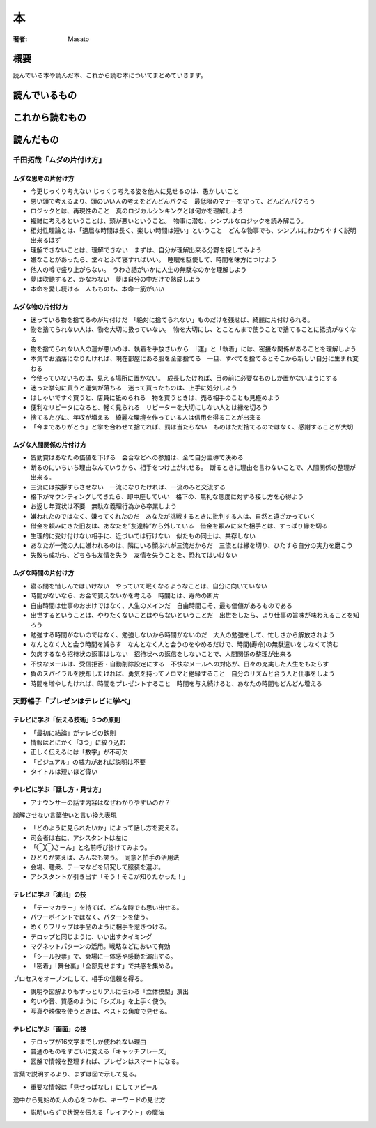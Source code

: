 ====================================
本
====================================

:著者: Masato

概要
====================================
読んでいる本や読んだ本、これから読む本についてまとめていきます。

読んでいるもの
====================================

これから読むもの
====================================

読んだもの
====================================

千田拓哉「ムダの片付け方」
------------------------------------
ムダな思考の片付け方
^^^^^^^^^^^^^^^^^^^^^^^^^^^^^^^^^^^^

* 今更じっくり考えない じっくり考える姿を他人に見せるのは、愚かしいこと
* 悪い頭で考えるより、頭のいい人の考えをどんどんパクる　最低限のマナーを守って、どんどんパクろう
* ロジックとは、再現性のこと　真のロジカルシンキングとは何かを理解しよう
* 複雑に考えるということは、頭が悪いということ。　物事に潜む、シンプルなロジックを読み解こう。
* 相対性理論とは、「退屈な時間は長く、楽しい時間は短い」ということ　どんな物事でも、シンプルにわかりやすく説明出来るはず
* 理解できないことは、理解できない　まずは、自分が理解出来る分野を探してみよう
* 嫌なことがあったら、堂々とふて寝すればいい。　睡眠を駆使して、時間を味方につけよう
* 他人の噂で盛り上がらない。　うわさ話がいかに人生の無駄なのかを理解しよう
* 夢は吹聴すると、かなわない　夢は自分の中だけで熟成しよう
* 本命を愛し続ける　人もものも、本命一筋がいい

ムダな物の片付け方
^^^^^^^^^^^^^^^^^^^^^^^^^^^^^^^^^^^^

* 迷っている物を捨てるのが片付けだ　「絶対に捨てられない」ものだけを残せば、綺麗に片付けられる。
* 物を捨てられない人は、物を大切に扱っていない。　物を大切にし、とことんまで使うことで捨てることに抵抗がなくなる
* 物を捨てられない人の運が悪いのは、執着を手放さいから　「運」と「執着」には、密接な関係があることを理解しよう
* 本気でお洒落になりたければ、現在部屋にある服を全部捨てる　一旦、すべてを捨てるとそこから新しい自分に生まれ変わる
* 今使っていないものは、見える場所に置かない。　成長したければ、目の前に必要なものしか置かないようにする
* 迷った挙句に買うと運気が落ちる　迷って買ったものは、上手に処分しよう
* はしゃいですぐ買うと、店員に舐められる　物を買うときは、売る相手のことも見極めよう
* 便利なリピータになると、軽く見られる　リピーターを大切にしない人とは縁を切ろう
* 捨てるたびに、年収が増える　綺麗な環境を作っている人は信用を得ることが出来る
* 「今までありがとう」と掌を合わせて捨てれば、罰は当たらない　ものはただ捨てるのではなく、感謝することが大切

ムダな人間関係の片付け方
^^^^^^^^^^^^^^^^^^^^^^^^^^^^^^^^^^^^
* 皆勤賞はあなたの価値を下げる　会合などへの参加は、全て自分主導で決める
* 断るのにいちいち理由なんていうから、相手をつけ上がれせる。　断るときに理由を言わないことで、人間関係の整理が出来る。
* 三流には挨拶すらさせない　一流になりたければ、一流のみと交流する
* 格下がマウンティングしてきたら、即中座していい　格下の、無礼な態度に対する接し方を心得よう
* お返し年賀状は不要　無駄な義理行為から卒業しよう
* 嫌われたのではなく、嫌ってくれたのだ　あなたが挑戦するときに批判する人は、自然と遠ざかっていく
* 借金を頼みにきた旧友は、あなたを”友達枠”から外している　借金を頼みに来た相手とは、すっぱり縁を切る
* 生理的に受け付けない相手に、近づいては行けない　似たもの同士は、共存しない
* あなたが一流の人に嫌われるのは、隣にいる顔ぶれが三流だからだ　三流とは縁を切り、ひたすら自分の実力を磨こう
* 失敗も成功も、どちらも友情を失う　友情を失うことを、恐れてはいけない

ムダな時間の片付け方
^^^^^^^^^^^^^^^^^^^^^^^^^^^^^^^^^^^^
* 寝る間を惜しんではいけない　やっていて眠くなるようなことは、自分に向いていない
* 時間がないなら、お金で買えないかを考える　時間とは、寿命の断片
* 自由時間は仕事のおまけではなく、人生のメインだ　自由時間こそ、最も価値があるものである
* 出世するということは、やりたくないことはやらないということだ　出世をしたら、より仕事の旨味が味わえることを知ろう
* 勉強する時間がないのではなく、勉強しないから時間がないのだ　大人の勉強をして、忙しさから解放されよう
* なんとなく人と会う時間を減らす　なんとなく人と会うのをやめるだけで、時間(寿命)の無駄遣いをしなくて済む
* 欠席するなら招待状の返事はしない　招待状への返信をしないことで、人間関係の整理が出来る
* 不快なメールは、受信拒否・自動削除設定にする　不快なメールへの対応が、日々の充実した人生をもたらす
* 負のスパイラルを脱却したければ、勇気を持ってノロマと絶縁すること　自分のリズムと合う人と仕事をしよう
* 時間を増やしたければ、時間をプレゼントすること　時間を与え続けると、あなたの時間もどんどん増える

天野暢子「プレゼンはテレビに学べ」
------------------------------------

テレビに学ぶ「伝える技術」5つの原則
^^^^^^^^^^^^^^^^^^^^^^^^^^^^^^^^^^^^
* 「最初に結論」がテレビの鉄則
* 情報はとにかく「3つ」に絞り込む
* 正しく伝えるには「数字」が不可欠
* 「ビジュアル」の威力があれば説明は不要
* タイトルは短いほど偉い

テレビに学ぶ「話し方・見せ方」
^^^^^^^^^^^^^^^^^^^^^^^^^^^^^^^^^^^^
* アナウンサーの話す内容はなぜわかりやすいのか？

誤解させない言葉使いと言い換え表現

* 「どのように見られたいか」によって話し方を変える。
* 司会者は右に、アシスタントは左に
* 「◯◯さーん」と名前呼び掛けてみよう。
* ひとりが笑えば、みんなも笑う。　同意と拍手の活用法
* 会場、聴衆、テーマなどを研究して服装を選ぶ。
* アシスタントが引き出す「そう！そこが知りたかった！」

テレビに学ぶ「演出」の技
^^^^^^^^^^^^^^^^^^^^^^^^^^^^^^^^^^^^
* 「テーマカラー」を持てば、どんな時でも思い出せる。
* パワーポイントではなく、パターンを使う。
* めくりフリップは手品のように相手を惹きつける。
* テロップと同じように、いい出すタイミング
* マグネットパターンの活用。戦略などにおいて有効
* 「シール投票」で、会場に一体感や感動を演出する。
* 「密着」「舞台裏」「全部見せます」で共感を集める。

プロセスをオープンにして、相手の信頼を得る。

* 説明や図解よりもずっとリアルに伝わる「立体模型」演出
* 匂いや音、質感のように「シズル」を上手く使う。
* 写真や映像を使うときは、ベストの角度で見せる。

テレビに学ぶ「画面」の技
^^^^^^^^^^^^^^^^^^^^^^^^^^^^^^^^^^^^
* テロップが16文字までしか使われない理由
* 普通のものをすごいに変える「キャッチフレーズ」
* 図解で情報を整理すれば、プレゼンはスマートになる。

言葉で説明するより、まずは図で示して見る。

* 重要な情報は「見せっぱなし」にしてアピール

途中から見始めた人の心をつかむ、キーワードの見せ方

* 説明いらずで状況を伝える「レイアウト」の魔法

